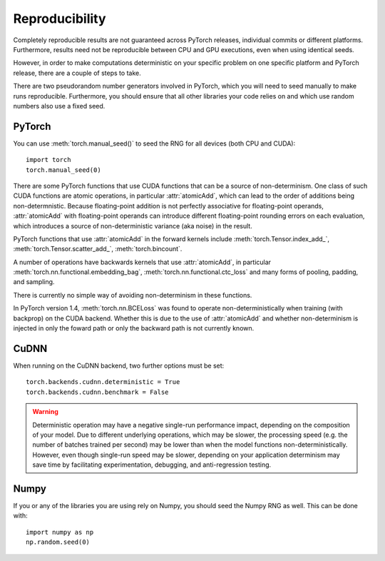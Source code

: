 Reproducibility
===============

Completely reproducible results are not guaranteed across PyTorch releases,
individual commits or different platforms. Furthermore, results need not be
reproducible between CPU and GPU executions, even when using identical seeds.

However, in order to make computations deterministic on your specific problem on
one specific platform and PyTorch release, there are a couple of steps to take.

There are two pseudorandom number generators involved in PyTorch, which you will
need to seed manually to make runs reproducible. Furthermore, you should ensure
that all other libraries your code relies on and which use random numbers also
use a fixed seed.

PyTorch
.......
You can use :meth:`torch.manual_seed()` to seed the RNG for all devices (both
CPU and CUDA)::

    import torch
    torch.manual_seed(0)


There are some PyTorch functions that use CUDA functions that can be a source
of non-determinism. One class of such CUDA functions are atomic operations,
in particular :attr:`atomicAdd`, which can lead to the order of additions being
non-determnistic. Because floating-point addition is not perfectly associative
for floating-point operands, :attr:`atomicAdd` with floating-point operands can
introduce different floating-point rounding errors on each evaluation, which
introduces a source of non-deterministic variance (aka noise) in the result.

PyTorch functions that use :attr:`atomicAdd` in the forward kernels include
:meth:`torch.Tensor.index_add_`, :meth:`torch.Tensor.scatter_add_`,
:meth:`torch.bincount`.

A number of operations have backwards kernels that use :attr:`atomicAdd`, in
particular :meth:`torch.nn.functional.embedding_bag`,
:meth:`torch.nn.functional.ctc_loss` and many forms of pooling, padding, and
sampling.

There is currently no simple way of avoiding non-determinism in these functions.

In PyTorch version 1.4, :meth:`torch.nn.BCELoss` was found to operate
non-deterministically when training (with backprop) on the CUDA backend. Whether
this is due to the use of :attr:`atomicAdd` and whether non-determinism is
injected in only the foward path or only the backward path is not currently
known.

CuDNN
.....
When running on the CuDNN backend, two further options must be set::

    torch.backends.cudnn.deterministic = True
    torch.backends.cudnn.benchmark = False

.. warning::

    Deterministic operation may have a negative single-run performance impact,
    depending on the composition of your model. Due to different underlying
    operations, which may be slower, the processing speed (e.g. the number of
    batches trained per second) may be lower than when the model functions
    non-deterministically. However, even though single-run speed may be
    slower, depending on your application determinism may save time by
    facilitating experimentation, debugging, and anti-regression testing.

Numpy
.....
If you or any of the libraries you are using rely on Numpy, you should seed the
Numpy RNG as well. This can be done with::

    import numpy as np
    np.random.seed(0)
